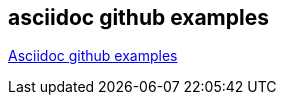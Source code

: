 [[asciidoc-github-examples]]
== asciidoc github examples

https://github.com/asciidoctor/asciidoctor.org/tree/master/docs[Asciidoc github examples]




